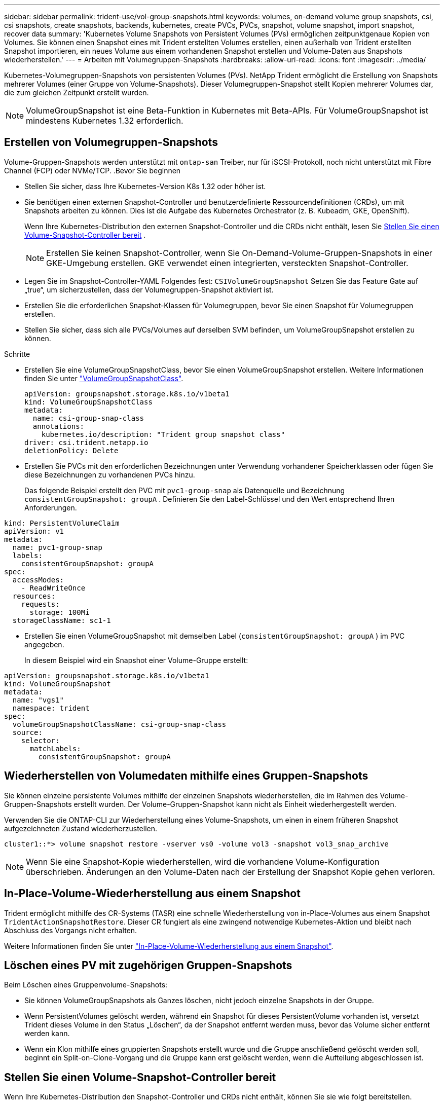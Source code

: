 ---
sidebar: sidebar 
permalink: trident-use/vol-group-snapshots.html 
keywords: volumes, on-demand volume group snapshots, csi, csi snapshots, create snapshots, backends, kubernetes, create PVCs, PVCs, snapshot, volume snapshot, import snapshot, recover data 
summary: 'Kubernetes Volume Snapshots von Persistent Volumes (PVs) ermöglichen zeitpunktgenaue Kopien von Volumes. Sie können einen Snapshot eines mit Trident erstellten Volumes erstellen, einen außerhalb von Trident erstellten Snapshot importieren, ein neues Volume aus einem vorhandenen Snapshot erstellen und Volume-Daten aus Snapshots wiederherstellen.' 
---
= Arbeiten mit Volumegruppen-Snapshots
:hardbreaks:
:allow-uri-read: 
:icons: font
:imagesdir: ../media/


[role="lead"]
Kubernetes-Volumegruppen-Snapshots von persistenten Volumes (PVs). NetApp Trident ermöglicht die Erstellung von Snapshots mehrerer Volumes (einer Gruppe von Volume-Snapshots). Dieser Volumegruppen-Snapshot stellt Kopien mehrerer Volumes dar, die zum gleichen Zeitpunkt erstellt wurden.


NOTE: VolumeGroupSnapshot ist eine Beta-Funktion in Kubernetes mit Beta-APIs. Für VolumeGroupSnapshot ist mindestens Kubernetes 1.32 erforderlich.



== Erstellen von Volumegruppen-Snapshots

Volume-Gruppen-Snapshots werden unterstützt mit  `ontap-san` Treiber, nur für iSCSI-Protokoll, noch nicht unterstützt mit Fibre Channel (FCP) oder NVMe/TCP. .Bevor Sie beginnen

* Stellen Sie sicher, dass Ihre Kubernetes-Version K8s 1.32 oder höher ist.
* Sie benötigen einen externen Snapshot-Controller und benutzerdefinierte Ressourcendefinitionen (CRDs), um mit Snapshots arbeiten zu können. Dies ist die Aufgabe des Kubernetes Orchestrator (z. B. Kubeadm, GKE, OpenShift).
+
Wenn Ihre Kubernetes-Distribution den externen Snapshot-Controller und die CRDs nicht enthält, lesen Sie <<Stellen Sie einen Volume-Snapshot-Controller bereit>> .

+

NOTE: Erstellen Sie keinen Snapshot-Controller, wenn Sie On-Demand-Volume-Gruppen-Snapshots in einer GKE-Umgebung erstellen. GKE verwendet einen integrierten, versteckten Snapshot-Controller.

* Legen Sie im Snapshot-Controller-YAML Folgendes fest:  `CSIVolumeGroupSnapshot` Setzen Sie das Feature Gate auf „true“, um sicherzustellen, dass der Volumegruppen-Snapshot aktiviert ist.
* Erstellen Sie die erforderlichen Snapshot-Klassen für Volumegruppen, bevor Sie einen Snapshot für Volumegruppen erstellen.
* Stellen Sie sicher, dass sich alle PVCs/Volumes auf derselben SVM befinden, um VolumeGroupSnapshot erstellen zu können.


.Schritte
* Erstellen Sie eine VolumeGroupSnapshotClass, bevor Sie einen VolumeGroupSnapshot erstellen. Weitere Informationen finden Sie unter link:../trident-reference/objects.html#kubernetes-volumegroupsnapshotclass-objects["VolumeGroupSnapshotClass"].
+
[source, yaml]
----
apiVersion: groupsnapshot.storage.k8s.io/v1beta1
kind: VolumeGroupSnapshotClass
metadata:
  name: csi-group-snap-class
  annotations:
    kubernetes.io/description: "Trident group snapshot class"
driver: csi.trident.netapp.io
deletionPolicy: Delete
----
* Erstellen Sie PVCs mit den erforderlichen Bezeichnungen unter Verwendung vorhandener Speicherklassen oder fügen Sie diese Bezeichnungen zu vorhandenen PVCs hinzu.
+
Das folgende Beispiel erstellt den PVC mit  `pvc1-group-snap` als Datenquelle und Bezeichnung  `consistentGroupSnapshot: groupA` . Definieren Sie den Label-Schlüssel und den Wert entsprechend Ihren Anforderungen.



[listing]
----
kind: PersistentVolumeClaim
apiVersion: v1
metadata:
  name: pvc1-group-snap
  labels:
    consistentGroupSnapshot: groupA
spec:
  accessModes:
    - ReadWriteOnce
  resources:
    requests:
      storage: 100Mi
  storageClassName: sc1-1
----
* Erstellen Sie einen VolumeGroupSnapshot mit demselben Label (`consistentGroupSnapshot: groupA` ) im PVC angegeben.
+
In diesem Beispiel wird ein Snapshot einer Volume-Gruppe erstellt:



[listing]
----
apiVersion: groupsnapshot.storage.k8s.io/v1beta1
kind: VolumeGroupSnapshot
metadata:
  name: "vgs1"
  namespace: trident
spec:
  volumeGroupSnapshotClassName: csi-group-snap-class
  source:
    selector:
      matchLabels:
        consistentGroupSnapshot: groupA
----


== Wiederherstellen von Volumedaten mithilfe eines Gruppen-Snapshots

Sie können einzelne persistente Volumes mithilfe der einzelnen Snapshots wiederherstellen, die im Rahmen des Volume-Gruppen-Snapshots erstellt wurden. Der Volume-Gruppen-Snapshot kann nicht als Einheit wiederhergestellt werden.

Verwenden Sie die ONTAP-CLI zur Wiederherstellung eines Volume-Snapshots, um einen in einem früheren Snapshot aufgezeichneten Zustand wiederherzustellen.

[listing]
----
cluster1::*> volume snapshot restore -vserver vs0 -volume vol3 -snapshot vol3_snap_archive
----

NOTE: Wenn Sie eine Snapshot-Kopie wiederherstellen, wird die vorhandene Volume-Konfiguration überschrieben. Änderungen an den Volume-Daten nach der Erstellung der Snapshot Kopie gehen verloren.



== In-Place-Volume-Wiederherstellung aus einem Snapshot

Trident ermöglicht mithilfe des CR-Systems (TASR) eine schnelle Wiederherstellung von in-Place-Volumes aus einem Snapshot `TridentActionSnapshotRestore`. Dieser CR fungiert als eine zwingend notwendige Kubernetes-Aktion und bleibt nach Abschluss des Vorgangs nicht erhalten.

Weitere Informationen finden Sie unter link:../trident-use/vol-snapshots.html#in-place-volume-restoration-from-a-snapshot["In-Place-Volume-Wiederherstellung aus einem Snapshot"].



== Löschen eines PV mit zugehörigen Gruppen-Snapshots

Beim Löschen eines Gruppenvolume-Snapshots:

* Sie können VolumeGroupSnapshots als Ganzes löschen, nicht jedoch einzelne Snapshots in der Gruppe.
* Wenn PersistentVolumes gelöscht werden, während ein Snapshot für dieses PersistentVolume vorhanden ist, versetzt Trident dieses Volume in den Status „Löschen“, da der Snapshot entfernt werden muss, bevor das Volume sicher entfernt werden kann.
* Wenn ein Klon mithilfe eines gruppierten Snapshots erstellt wurde und die Gruppe anschließend gelöscht werden soll, beginnt ein Split-on-Clone-Vorgang und die Gruppe kann erst gelöscht werden, wenn die Aufteilung abgeschlossen ist.




== Stellen Sie einen Volume-Snapshot-Controller bereit

Wenn Ihre Kubernetes-Distribution den Snapshot-Controller und CRDs nicht enthält, können Sie sie wie folgt bereitstellen.

.Schritte
. Erstellen von Volume Snapshot-CRDs.
+
[listing]
----
cat snapshot-setup.sh
----
+
[source, sh]
----
#!/bin/bash
# Create volume snapshot CRDs
kubectl apply -f https://raw.githubusercontent.com/kubernetes-csi/external-snapshotter/release-8.2/client/config/crd/groupsnapshot.storage.k8s.io_volumegroupsnapshotclasses.yaml
kubectl apply -f https://raw.githubusercontent.com/kubernetes-csi/external-snapshotter/release-8.2/client/config/crd/groupsnapshot.storage.k8s.io_volumegroupsnapshotcontents.yaml
kubectl apply -f https://raw.githubusercontent.com/kubernetes-csi/external-snapshotter/release-8.2/client/config/crd/groupsnapshot.storage.k8s.io_volumegroupsnapshots.yaml
----
. Erstellen Sie den Snapshot-Controller.
+
[source, console]
----
kubectl apply -f https://raw.githubusercontent.com/kubernetes-csi/external-snapshotter/release-8.2/deploy/kubernetes/snapshot-controller/rbac-snapshot-controller.yaml
----
+
[source, console]
----
kubectl apply -f https://raw.githubusercontent.com/kubernetes-csi/external-snapshotter/release-8.2/deploy/kubernetes/snapshot-controller/setup-snapshot-controller.yaml
----
+

NOTE: Öffnen Sie bei Bedarf `deploy/kubernetes/snapshot-controller/rbac-snapshot-controller.yaml` Und Aktualisierung `namespace` In Ihren Namespace.





== Weiterführende Links

* link:../trident-reference/objects.html#kubernetes-volumegroupsnapshotclass-objects["VolumeGroupSnapshotClass"]
* link:../trident-concepts/snapshots.html["Volume Snapshots"]

